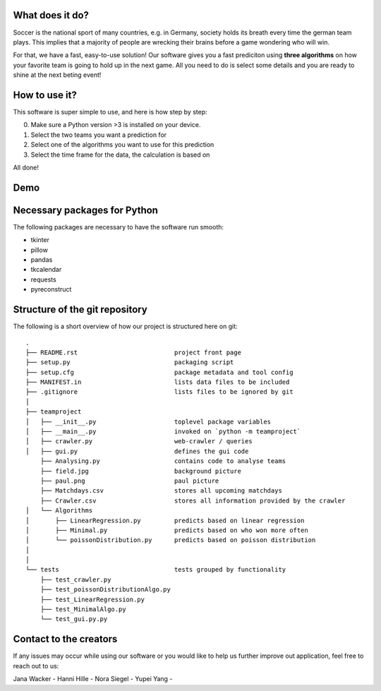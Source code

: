 .. image:: logo.png

What does it do? 
=====

Soccer is the national sport of many countries, e.g. in Germany, society holds its breath every time the german team plays. 
This implies that a majority of people are wrecking their brains before a game wondering who will win. 

For that, we have a fast, easy-to-use solution! 
Our software gives you a fast prediciton using **three algorithms** on how your favorite team is going to hold up in the next game. 
All you need to do is select some details and you are ready to shine at the next beting event! 


How to use it? 
===========

This software is super simple to use, and here is how step by step: 

0. Make sure a Python version >3 is installed on your device. 
1. Select the two teams you want a prediction for 
2. Select one of the algorithms you want to use for this prediction 
3. Select the time frame for the data, the calculation is based on 

All done! 


Demo
============
.. image:: demo.PNG

Necessary packages for Python
=====

The following packages are necessary to have the software run smooth: 

- tkinter 
- pillow
- pandas
- tkcalendar
- requests
- pyreconstruct

Structure of the git repository 
===================
The following is a short overview of how our project is structured here on git::

    .
    ├── README.rst                          project front page
    ├── setup.py                            packaging script
    ├── setup.cfg                           package metadata and tool config
    ├── MANIFEST.in                         lists data files to be included
    ├── .gitignore                          lists files to be ignored by git
    │
    ├── teamproject
    │   ├── __init__.py                     toplevel package variables
    │   ├── __main__.py                     invoked on `python -m teamproject`
    │   ├── crawler.py                      web-crawler / queries
    │   ├── gui.py                          defines the gui code
        ├── Analysing.py                    contains code to analyse teams
        ├── field.jpg                       background picture
        ├── paul.png                        paul picture
        ├── Matchdays.csv                   stores all upcoming matchdays
        ├── Crawler.csv                     stores all information provided by the crawler
    │   └── Algorithms
    │       ├── LinearRegression.py         predicts based on linear regression
    │       ├── Minimal.py                  predicts based on who won more often
    │       └── poissonDistribution.py      predicts based on poisson distribution
    │   
    │
    └── tests                               tests grouped by functionality
        ├── test_crawler.py             
        ├── test_poissonDistributionAlgo.py
        ├── test_LinearRegression.py
        ├── test_MinimalAlgo.py
        └── test_gui.py.py


Contact to the creators 
===================
If any issues may occur while using our software or you would like to help us further improve out application, feel free to reach out to us: 

Jana Wacker - 
Hanni Hille - 
Nora Siegel - 
Yupei Yang - 
